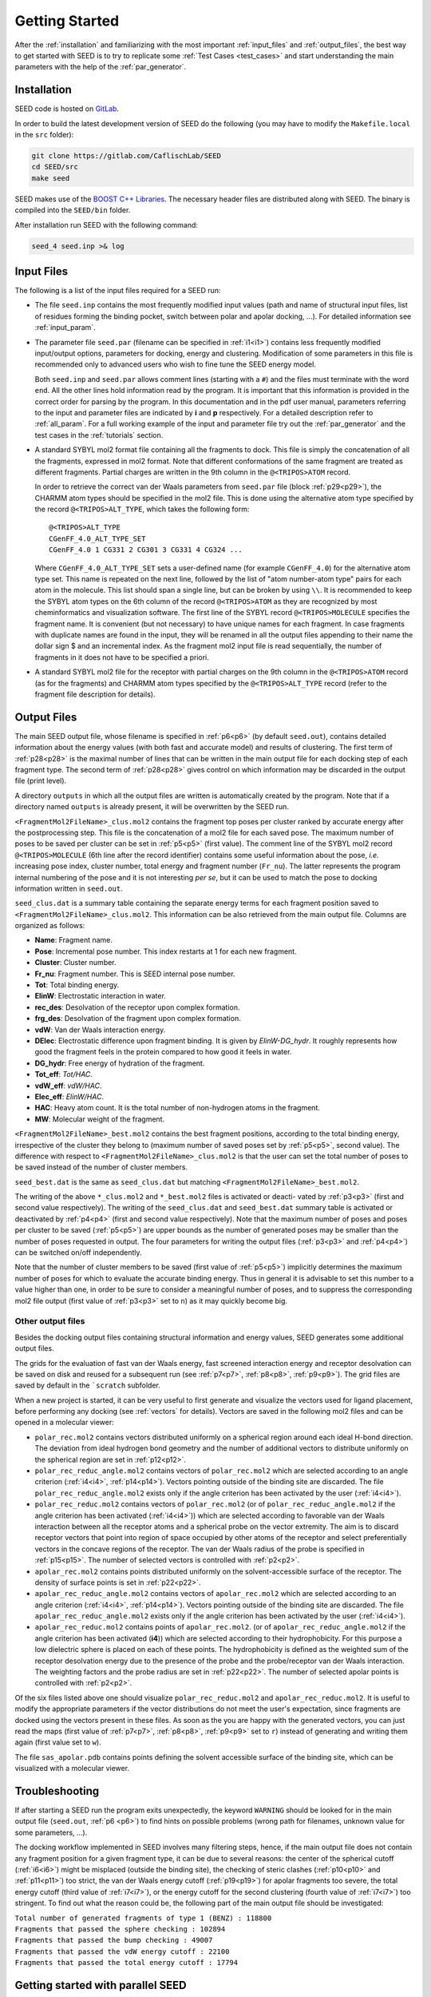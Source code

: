 Getting Started
===============

After the :ref:`installation` and familiarizing with the most important 
:ref:`input_files` and :ref:`output_files`, the best way to get started with 
SEED is to try to replicate some :ref:`Test Cases <test_cases>` and start 
understanding the main parameters with the help of the :ref:`par_generator`.

.. _installation:

Installation 
------------
  
SEED code is hosted on `GitLab <https://gitlab.com/CaflischLab/SEED>`_.

In order to build the latest development version of SEED do the following 
(you may have to modify the ``Makefile.local`` in the ``src`` folder):

.. code-block:: bash
    
    git clone https://gitlab.com/CaflischLab/SEED
    cd SEED/src 
    make seed
    
SEED makes use of the 
`BOOST C++ Libraries <https://www.boost.org/>`_. 
The necessary header files are distributed along with SEED.
The binary is compiled into the ``SEED/bin`` folder.

After installation run SEED with the following command:

.. code-block:: bash
  
  seed_4 seed.inp >& log

.. _input_files:

Input Files 
-----------

The following is a list of the input files required for a SEED run:

* The file ``seed.inp`` contains the most frequently modified input values 
  (path and name of structural input files, list of residues forming the 
  binding pocket, switch between polar and apolar docking, ...). For detailed 
  information see :ref:`input_param`.
* The parameter file ``seed.par`` (filename can be specified in :ref:`i1<i1>`) 
  contains less frequently modified 
  input/output options, parameters for docking, energy and clustering. Modification
  of some parameters in this file is recommended only to advanced users who wish 
  to fine tune the SEED energy model.

  Both ``seed.inp`` and ``seed.par`` allows comment lines (starting with a ``#``) 
  and the files must terminate with the word ``end``. All the other lines hold information read by the program.
  It is important that this information is provided in the correct order for parsing by the program. 
  In this documentation and in the pdf user manual, parameters referring to the input 
  and parameter files are indicated by **i** and **p** respectively.
  For a detailed description refer to :ref:`all_param`. 
  For a full working example of the input and parameter file try out the 
  :ref:`par_generator` and the test cases in the :ref:`tutorials` section.
* A standard SYBYL mol2 format file containing all the fragments to dock.
  This file is simply the concatenation of all the fragments, expressed in mol2 format. 
  Note that different conformations of the same fragment are treated as different fragments.
  Partial charges are written in the 9th column in the ``@<TRIPOS>ATOM`` record.
  
  In order to retrieve the correct van der Waals parameters from ``seed.par`` file (block :ref:`p29<p29>`), 
  the CHARMM atom types should be specified in the mol2 file. 
  This is done using the alternative atom type specified by the record ``@<TRIPOS>ALT_TYPE``, 
  which takes the following form:
  ::

    @<TRIPOS>ALT_TYPE
    CGenFF_4.0_ALT_TYPE_SET
    CGenFF_4.0 1 CG331 2 CG301 3 CG331 4 CG324 ...

  Where ``CGenFF_4.0_ALT_TYPE_SET`` sets a user-defined name 
  (for example ``CGenFF_4.0``) for the alternative atom type set. 
  This name is repeated on the next line, followed by the list of "atom number-atom type" pairs 
  for each atom in the molecule. This list should span a single line, 
  but can be broken by using ``\\``.
  It is recommended to keep the SYBYL atom types on the 6th column of the 
  record ``@<TRIPOS>ATOM`` as they are recognized by most cheminformatics 
  and visualization software. 
  The first line of the SYBYL record ``@<TRIPOS>MOLECULE`` specifies the fragment name. 
  It is convenient (but not necessary) to have unique names for each fragment. 
  In case fragments with duplicate names are found in the input, 
  they will be renamed in all the output files appending to their name the dollar sign $ 
  and an incremental index.
  As the fragment mol2 input file is read sequentially, 
  the number of fragments in it does not have to be specified a priori.

* A standard SYBYL mol2 file for the receptor with partial charges on the 
  9th column in the ``@<TRIPOS>ATOM`` record (as for the fragments) and CHARMM atom types specified 
  by the ``@<TRIPOS>ALT_TYPE`` record (refer to the fragment file description for details).

.. _output_files:
  
Output Files 
------------

The main SEED output file, whose filename is specified in :ref:`p6<p6>` (by default ``seed.out``), 
contains detailed information about the energy values 
(with both fast and accurate model) and results of clustering. 
The first term of :ref:`p28<p28>` is the maximal number
of lines that can be written in the main output file for each docking step of each fragment
type. The second term of :ref:`p28<p28>` gives control on which information may be discarded in
the output file (print level).

A directory ``outputs`` in which all the output files are written is 
automatically created by the program. Note that if a directory named ``outputs`` is
already present, it will be overwritten by the SEED run.

``<FragmentMol2FileName>_clus.mol2`` contains the fragment top poses 
per cluster ranked by accurate energy after the postprocessing step. This file is the concatenation 
of a mol2 file for each saved pose. The maximum number of poses to be saved per cluster 
can be set in :ref:`p5<p5>` (first value). The comment line of the SYBYL mol2 
record ``@<TRIPOS>MOLECULE`` (6th line after the record identifier) contains 
some useful information about the pose,
*i.e.* increasing pose index, cluster number, total energy and fragment number
(``Fr_nu``). The latter represents the program internal numbering of the pose and 
it is not interesting *per se*, but it can be used to match the pose 
to docking information written in ``seed.out``.

``seed_clus.dat`` is a summary table containing the separate energy terms for 
each fragment position saved to ``<FragmentMol2FileName>_clus.mol2``. 
This information can be also retrieved from the main output file. 
Columns are organized as follows:

* **Name**: Fragment name.
* **Pose**: Incremental pose number. This index restarts at 1 for each new fragment.
* **Cluster**: Cluster number.
* **Fr_nu**: Fragment number. This is SEED internal pose number.
* **Tot**: Total binding energy.
* **ElinW**: Electrostatic interaction in water.
* **rec_des**: Desolvation of the receptor upon complex formation.
* **frg_des**: Desolvation of the fragment upon complex formation.
* **vdW**: Van der Waals interaction energy.
* **DElec**: Electrostatic difference upon fragment binding. It is given by *ElinW-DG_hydr*. 
  It roughly represents how good the fragment feels in the protein compared to 
  how good it feels in water. 
* **DG_hydr**: Free energy of hydration of the fragment.
* **Tot_eff**: *Tot/HAC*.
* **vdW_eff**: *vdW/HAC*.
* **Elec_eff**: *ElinW/HAC*. 
* **HAC**: Heavy atom count. It is the total number of non-hydrogen atoms in the fragment.
* **MW**: Molecular weight of the fragment.

``<FragmentMol2FileName>_best.mol2`` contains the best fragment positions, 
according to the total binding energy, irrespective of the cluster they belong to 
(maximum number of saved poses set by :ref:`p5<p5>`, second value). The difference with respect to 
``<FragmentMol2FileName>_clus.mol2`` is that the user can set the total number 
of poses to be saved instead of the number of cluster members.

``seed_best.dat`` is the same as ``seed_clus.dat`` but matching 
``<FragmentMol2FileName>_best.mol2``.

The writing of the above ``*_clus.mol2`` and ``*_best.mol2`` files is activated or deacti-
vated by :ref:`p3<p3>` (first and second value respectively). The writing of the ``seed_clus.dat`` and
``seed_best.dat`` summary table is activated or deactivated by :ref:`p4<p4>` 
(first and second value respectively). Note that the maximum number of poses and 
poses per cluster to be saved (:ref:`p5<p5>`) are upper bounds as the number of generated poses
may be smaller than the number of poses requested in output. The four parameters
for writing the output files (:ref:`p3<p3>` and :ref:`p4<p4>`) can be switched on/off independently.

Note that the number of cluster members to be saved (first value of :ref:`p5<p5>`) 
implicitly determines the maximum number of poses for which to evaluate the accurate binding energy. 
Thus in general it is advisable to set this number to a value higher than one, 
in order to be sure to consider a meaningful number of poses, 
and to suppress the corresponding mol2 file output (first value of :ref:`p3<p3>` set to ``n``) 
as it may quickly become big.

Other output files 
^^^^^^^^^^^^^^^^^^

Besides the docking output files containing structural information and energy values,
SEED generates some additional output files. 

The grids for the evaluation of fast van der Waals energy, 
fast screened interaction energy and receptor desolvation can be saved on disk and 
reused for a subsequent run (see :ref:`p7<p7>`, :ref:`p8<p8>`, :ref:`p9<p9>`). 
The grid files are saved by default in the ```scratch`` subfolder.

When a new project is started, it can be very useful to first generate and 
visualize the vectors used for ligand placement, before performing any 
docking (see :ref:`vectors` for details).
Vectors are saved in the following mol2 files and can be opened in a molecular 
viewer:

* ``polar_rec.mol2`` contains vectors distributed uniformly on a spherical region 
  around each ideal H-bond direction. The deviation from ideal hydrogen bond geometry 
  and the number of additional vectors to distribute uniformly on the spherical region 
  are set in :ref:`p12<p12>`.

* ``polar_rec_reduc_angle.mol2`` contains vectors of ``polar_rec.mol2`` which 
  are selected according to an angle criterion (:ref:`i4<i4>`, :ref:`p14<p14>`). Vectors pointing 
  outside of the binding site are discarded. The file ``polar_rec_reduc_angle.mol2`` 
  exists only if the angle criterion has been activated by the user (:ref:`i4<i4>`).

* ``polar_rec_reduc.mol2`` contains vectors of ``polar_rec.mol2`` 
  (or of ``polar_rec_reduc_angle.mol2`` if the angle criterion has been activated (:ref:`i4<i4>`)) 
  which are selected according to favorable van der Waals interaction between 
  all the receptor atoms and a spherical probe on the vector extremity. 
  The aim is to discard receptor vectors that point into region of space occupied 
  by other atoms of the receptor and select preferentially vectors in the concave 
  regions of the receptor. The van der Waals radius of the probe is specified 
  in :ref:`p15<p15>`. The number of selected vectors is controlled with :ref:`p2<p2>`. 

* ``apolar_rec.mol2`` contains points distributed uniformly on the solvent-accessible 
  surface of the receptor. The density of surface points is set in :ref:`p22<p22>`.

* ``apolar_rec_reduc_angle.mol2`` contains vectors of ``apolar_rec.mol2`` which 
  are selected according to an angle criterion (:ref:`i4<i4>`, :ref:`p14<p14>`). Vectors pointing 
  outside of the binding site are discarded. The file ``apolar_rec_reduc_angle.mol2`` 
  exists only if the angle criterion has been activated by the user (:ref:`i4<i4>`).

* ``apolar_rec_reduc.mol2`` contains points of ``apolar_rec.mol2``. 
  (or of ``apolar_rec_reduc_angle.mol2`` if the angle criterion has been 
  activated (**i4**)) which are selected according to their hydrophobicity. 
  For this purpose a low dielectric sphere is placed on each of these points. 
  The hydrophobicity is defined as the weighted sum of the receptor desolvation 
  energy due to the presence of the probe and the probe/receptor van der Waals 
  interaction. 
  The weighting factors and the probe radius are set in :ref:`p22<p22>`. The number of 
  selected apolar points is controlled with :ref:`p2<p2>`.

Of the six files listed above one should visualize 
``polar_rec_reduc.mol2`` and ``apolar_rec_reduc.mol2``. It is 
useful to modify the appropriate parameters if the vector distributions 
do not meet the user's expectation, since fragments are docked using the vectors 
present in these files. 
As soon as the you are happy with the generated vectors, you can just read the maps 
(first value of :ref:`p7<p7>`, :ref:`p8<p8>`, :ref:`p9<p9>` set to ``r``) 
instead of generating and writing them again (first value set to ``w``).

The file ``sas_apolar.pdb`` contains points defining the solvent accessible 
surface of the binding site, which can be visualized with a molecular viewer.
  
Troubleshooting
---------------

If after starting a SEED run the program exits unexpectedly, the 
keyword ``WARNING`` should be looked for in the main output file 
(``seed.out``, :ref:`p6 <p6>`) to find hints on possible problems 
(wrong path for filenames, unknown value for some parameters, ...).

The docking workflow implemented in SEED involves many filtering steps, hence, 
if the main output file does not contain any fragment position 
for a given fragment type, it can be due to several reasons: 
the center of the spherical cutoff (:ref:`i6<i6>`) might be misplaced 
(outside the binding site), the checking of steric clashes (:ref:`p10<p10>` and 
:ref:`p11<p11>`) too strict, 
the van der Waals energy cutoff (:ref:`p19<p19>`) for apolar fragments too severe, 
the total energy cutoff (third value of :ref:`i7<i7>`), or the 
energy cutoff for the second clustering (fourth value of :ref:`i7<i7>`) too stringent. 
To find out what the reason could be, the following part of the main output file should 
be investigated:

| ``Total number of generated fragments of type 1 (BENZ) : 118800``
| ``Fragments that passed the sphere checking : 102894``
| ``Fragments that passed the bump checking : 49007``
| ``Fragments that passed the vdW energy cutoff : 22100``
| ``Fragments that passed the total energy cutoff : 17794``


Getting started with parallel SEED
----------------------------------

SEED has a parallel version based on the Message Passing Interface (MPI) that 
is indicated to speed up docking campaigns on high performance multicore architectures. 

In order to install it you need a C-compiled MPI implementation (for example 
`OpenMPI <https://www.open-mpi.org/>`_) against which to link the code. You 
might also have to modify the ``Makefile.local`` and provide the name of the 
specific MPI library you want to use. 
You can compile SEED MPI implementation by running:

.. code-block:: bash
  
  cd SEED/src 
  make seed_mpi 
  
SEED MPI version implements a simple parallelization strategy in which each 
process screens a subset of the library against the same target. In order to 
start a SEED parallel run:

.. code-block:: bash
  
  mpirun -np N seed_4_mpi seed.inp >& log
  
where *N* is the number of required MPI ranks.

Dynamic load balance is not implemented so far, hence for the moment each process 
reads from and writes to separate files, which means that the library has to be 
split beforehand into *N* mol2 files. Depending on the way the library was prepared, 
there might be some patterns (*e.g.*, the ligands are ordered by molecular weight) 
which could result in degraded performance as some processes will be faster than others. 
In order to avoid this problem we recommend shuffling the library before 
splitting it and running the docking: 

.. code-block:: bash

  python shuffle_library_withDictionaries.py library_name.mol2
  bash split_library_reciprocal.sh library_name_shuffled.mol2 N output_name
  
The shuffled library will be suffixed ``_shuffled.mol2``.
The *N* files will be named ``output_name_part${i}.mol2`` with *i* going from 0 to *N*-1.
Note that ``output_name`` could also contain a path as it might be desirable to save the 
split files into a different folder.
In the input file ``seed.inp`` you have to provide the basename of the library 
(in this case ``output_name.mol2``)
as input file, omitting the suffix.
Each MPI rank *i* will look for its corresponding library file ``output_name_part${i}.mol2``.
Each output file (both mol2 structural outputs and the main log ``seed.out``)
will be suffixed with ``_part${i}`` as well.

The output files can be easily recombined together by concatenation:

.. code-block:: bash 

    cat seed_best_part*.mol2 > seed_best_all.mol2
    awk 'FNR!=1' seed_best_part*.dat > seed_best_all.dat
    
Note that the ``FNR!=1`` is there to remove the header line. 
In general the SEED parallel binary is targeted towards the use on a cluster; 
We provide a template submission script ``seed_sbatch.template.sh`` for systems using 
`SLURM <https://slurm.schedmd.com/>`_ as job scheduler. 

.. _mc_minimization:

Montecarlo minimization in SEED
-------------------------------

**NOTE** The possibility to minimize the top poses (those for which the accurate
binding energy is evaluated) is still experimental and has not been 
extensively tested yet!

As the generation of the poses is based on rotations by fixed discrete increments 
there is the possibility to run a Monte Carlo (MC) sampler with simulated annealing on 
the poses going through the :ref:`rescoring` in order to do a stochastic minimization.

The MC minimization is based on a double-chain scheme; For every step of the outer chain,
the inner MC chain is initialized from the last accepted conformation. The inner 
chain runs for :math:`N_{in}` steps; each new conformation is generated by a rigid 
MC rotational or translational move and accepted according to the change 
in the van der Waals contribution to the binding energy :math:`\Delta\Delta G_{vdW}`. 

The final conformation of the inner chain is used as proposed conformation for 
the outer chain and accepted based on the change in total binding energy 
:math:`\Delta\Delta G_{binding}`. If the proposed conformation is rejected, all the 
samples generated by the inner chain are rejected. 

The outer chain runs for :math:`N_{out}` MC steps and at each steps the 
temperature is annealed according to:

.. math::

   T_i = \alpha T_{i-1}

where :math:`\alpha \leq 1`.

For each MC basic move (rigid rotation and rigid translation) two maximum step 
values can be defined, allowing for tuning the possibility of coarse or fine 
deviations from the previous conformation. The relative frequency between 
rotation and translation moves can be tuned, as well as the relative frequency 
between coarse and fine moves (for rotations and translations independently).

Refer to :ref:`MC_param` for the relevant parameters.